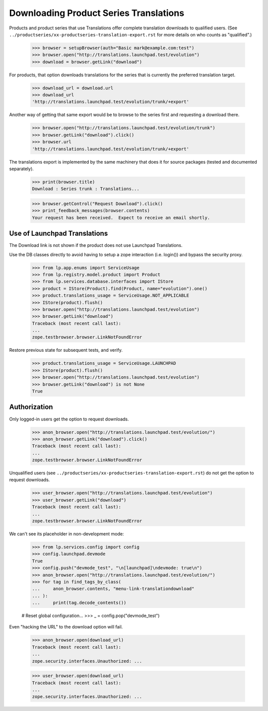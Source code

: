 Downloading Product Series Translations
=======================================

Products and product series that use Translations offer complete
translation downloads to qualified users.  (See
``../productseries/xx-productseries-translation-export.rst`` for more
details on who counts as "qualified".)

    >>> browser = setupBrowser(auth="Basic mark@example.com:test")
    >>> browser.open("http://translations.launchpad.test/evolution")
    >>> download = browser.getLink("download")

For products, that option downloads translations for the series that is
currently the preferred translation target.

    >>> download_url = download.url
    >>> download_url
    'http://translations.launchpad.test/evolution/trunk/+export'

Another way of getting that same export would be to browse to the series
first and requesting a download there.

    >>> browser.open("http://translations.launchpad.test/evolution/trunk")
    >>> browser.getLink("download").click()
    >>> browser.url
    'http://translations.launchpad.test/evolution/trunk/+export'

The translations export is implemented by the same machinery that does
it for source packages (tested and documented separately).

    >>> print(browser.title)
    Download : Series trunk : Translations...

    >>> browser.getControl("Request Download").click()
    >>> print_feedback_messages(browser.contents)
    Your request has been received.  Expect to receive an email shortly.


Use of Launchpad Translations
-----------------------------

The Download link is not shown if the product does not use Launchpad
Translations.

Use the DB classes directly to avoid having to setup a zope interaction
(i.e. login()) and bypass the security proxy.

    >>> from lp.app.enums import ServiceUsage
    >>> from lp.registry.model.product import Product
    >>> from lp.services.database.interfaces import IStore
    >>> product = IStore(Product).find(Product, name="evolution").one()
    >>> product.translations_usage = ServiceUsage.NOT_APPLICABLE
    >>> IStore(product).flush()
    >>> browser.open("http://translations.launchpad.test/evolution")
    >>> browser.getLink("download")
    Traceback (most recent call last):
    ...
    zope.testbrowser.browser.LinkNotFoundError

Restore previous state for subsequent tests, and verify.

    >>> product.translations_usage = ServiceUsage.LAUNCHPAD
    >>> IStore(product).flush()
    >>> browser.open("http://translations.launchpad.test/evolution")
    >>> browser.getLink("download") is not None
    True


Authorization
-------------

Only logged-in users get the option to request downloads.

    >>> anon_browser.open("http://translations.launchpad.test/evolution/")
    >>> anon_browser.getLink("download").click()
    Traceback (most recent call last):
    ...
    zope.testbrowser.browser.LinkNotFoundError

Unqualified users (see
``../productseries/xx-productseries-translation-export.rst``) do not get the
option to request downloads.

    >>> user_browser.open("http://translations.launchpad.test/evolution")
    >>> user_browser.getLink("download")
    Traceback (most recent call last):
    ...
    zope.testbrowser.browser.LinkNotFoundError

We can't see its placeholder in non-development mode:

    >>> from lp.services.config import config
    >>> config.launchpad.devmode
    True
    >>> config.push("devmode_test", "\n[launchpad]\ndevmode: true\n")
    >>> anon_browser.open("http://translations.launchpad.test/evolution/")
    >>> for tag in find_tags_by_class(
    ...     anon_browser.contents, "menu-link-translationdownload"
    ... ):
    ...     print(tag.decode_contents())

    # Reset global configuration...
    >>> _ = config.pop("devmode_test")

Even "hacking the URL" to the download option will fail.

    >>> anon_browser.open(download_url)
    Traceback (most recent call last):
    ...
    zope.security.interfaces.Unauthorized: ...

    >>> user_browser.open(download_url)
    Traceback (most recent call last):
    ...
    zope.security.interfaces.Unauthorized: ...
